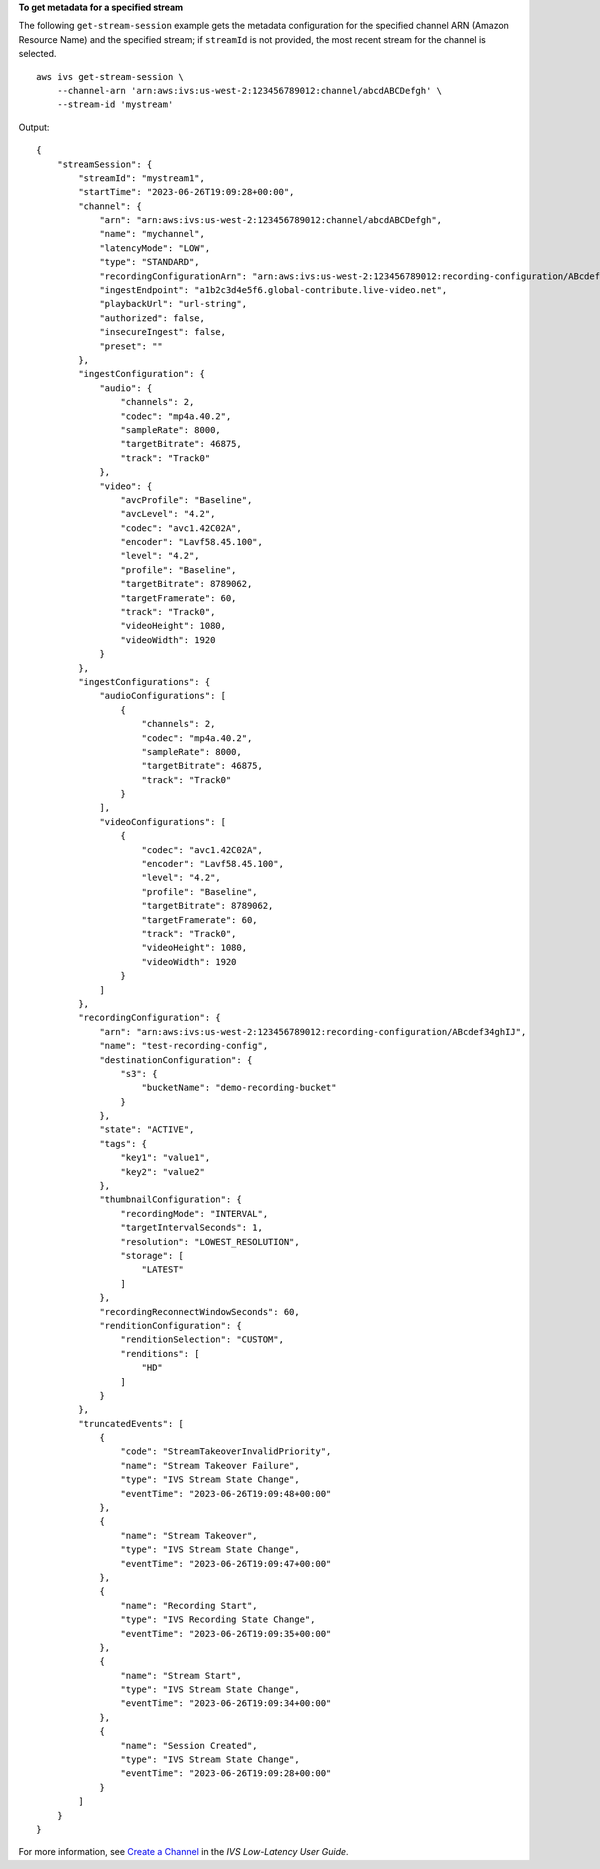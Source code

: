 **To get metadata for a specified stream**

The following ``get-stream-session`` example gets the metadata configuration for the specified channel ARN (Amazon Resource Name) and the specified stream; if ``streamId`` is not provided, the most recent stream for the channel is selected. ::

    aws ivs get-stream-session \
        --channel-arn 'arn:aws:ivs:us-west-2:123456789012:channel/abcdABCDefgh' \
        --stream-id 'mystream'

Output::

    {
        "streamSession": {
            "streamId": "mystream1",
            "startTime": "2023-06-26T19:09:28+00:00",
            "channel": {
                "arn": "arn:aws:ivs:us-west-2:123456789012:channel/abcdABCDefgh",
                "name": "mychannel",
                "latencyMode": "LOW",
                "type": "STANDARD",
                "recordingConfigurationArn": "arn:aws:ivs:us-west-2:123456789012:recording-configuration/ABcdef34ghIJ",
                "ingestEndpoint": "a1b2c3d4e5f6.global-contribute.live-video.net",
                "playbackUrl": "url-string",
                "authorized": false,
                "insecureIngest": false,
                "preset": ""
            },
            "ingestConfiguration": {
                "audio": {
                    "channels": 2,
                    "codec": "mp4a.40.2",
                    "sampleRate": 8000,
                    "targetBitrate": 46875,
                    "track": "Track0"
                },
                "video": {
                    "avcProfile": "Baseline",
                    "avcLevel": "4.2",
                    "codec": "avc1.42C02A",
                    "encoder": "Lavf58.45.100",
                    "level": "4.2",
                    "profile": "Baseline",
                    "targetBitrate": 8789062,
                    "targetFramerate": 60,
                    "track": "Track0",
                    "videoHeight": 1080,
                    "videoWidth": 1920
                }
            },
            "ingestConfigurations": {
                "audioConfigurations": [
                    {
                        "channels": 2,
                        "codec": "mp4a.40.2",
                        "sampleRate": 8000,
                        "targetBitrate": 46875,
                        "track": "Track0"
                    }
                ],
                "videoConfigurations": [
                    {
                        "codec": "avc1.42C02A",
                        "encoder": "Lavf58.45.100",
                        "level": "4.2",
                        "profile": "Baseline",
                        "targetBitrate": 8789062,
                        "targetFramerate": 60,
                        "track": "Track0",
                        "videoHeight": 1080,
                        "videoWidth": 1920
                    }
                ]
            },
            "recordingConfiguration": {
                "arn": "arn:aws:ivs:us-west-2:123456789012:recording-configuration/ABcdef34ghIJ",
                "name": "test-recording-config",
                "destinationConfiguration": {
                    "s3": {
                        "bucketName": "demo-recording-bucket"
                    }
                },
                "state": "ACTIVE",
                "tags": {
                    "key1": "value1",
                    "key2": "value2"
                },
                "thumbnailConfiguration": {
                    "recordingMode": "INTERVAL",
                    "targetIntervalSeconds": 1,
                    "resolution": "LOWEST_RESOLUTION",
                    "storage": [
                        "LATEST"
                    ]
                },
                "recordingReconnectWindowSeconds": 60,
                "renditionConfiguration": {
                    "renditionSelection": "CUSTOM",
                    "renditions": [
                        "HD"
                    ]
                }
            },
            "truncatedEvents": [
                {
                    "code": "StreamTakeoverInvalidPriority",
                    "name": "Stream Takeover Failure",
                    "type": "IVS Stream State Change",
                    "eventTime": "2023-06-26T19:09:48+00:00"
                },
                {
                    "name": "Stream Takeover",
                    "type": "IVS Stream State Change",
                    "eventTime": "2023-06-26T19:09:47+00:00"
                },
                {
                    "name": "Recording Start",
                    "type": "IVS Recording State Change",
                    "eventTime": "2023-06-26T19:09:35+00:00"
                },
                {
                    "name": "Stream Start",
                    "type": "IVS Stream State Change",
                    "eventTime": "2023-06-26T19:09:34+00:00"
                },  
                {
                    "name": "Session Created",
                    "type": "IVS Stream State Change",
                    "eventTime": "2023-06-26T19:09:28+00:00"
                }
            ]
        }
    }

For more information, see `Create a Channel <https://docs.aws.amazon.com/ivs/latest/LowLatencyUserGuide/getting-started-create-channel.html>`__ in the *IVS Low-Latency User Guide*.
